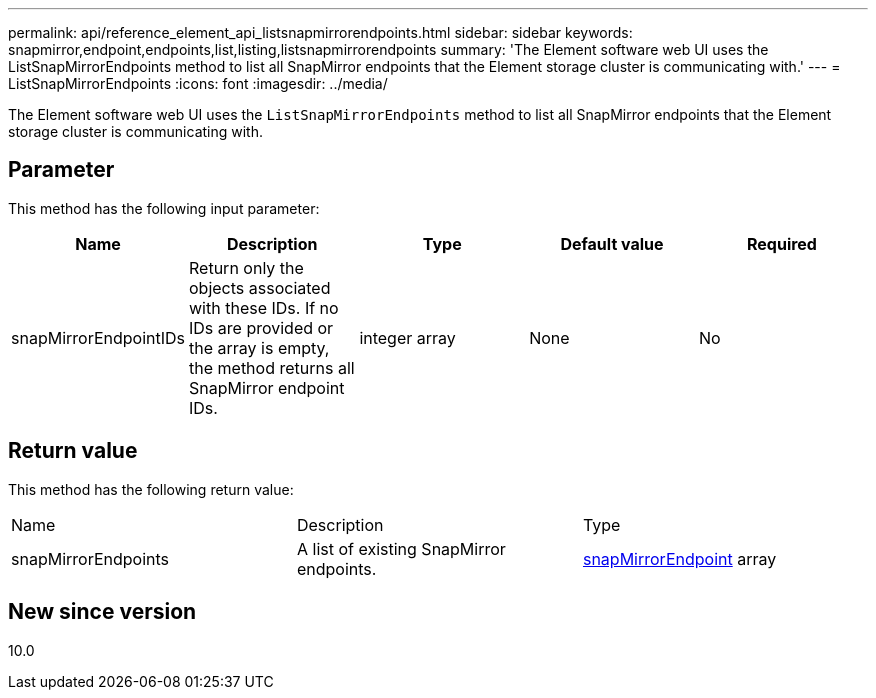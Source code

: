 ---
permalink: api/reference_element_api_listsnapmirrorendpoints.html
sidebar: sidebar
keywords: snapmirror,endpoint,endpoints,list,listing,listsnapmirrorendpoints
summary: 'The Element software web UI uses the ListSnapMirrorEndpoints method to list all SnapMirror endpoints that the Element storage cluster is communicating with.'
---
= ListSnapMirrorEndpoints
:icons: font
:imagesdir: ../media/

[.lead]
The Element software web UI uses the `ListSnapMirrorEndpoints` method to list all SnapMirror endpoints that the Element storage cluster is communicating with.

== Parameter

This method has the following input parameter:

[options="header"]
|===
|Name |Description |Type |Default value |Required
a|
snapMirrorEndpointIDs
a|
Return only the objects associated with these IDs. If no IDs are provided or the array is empty, the method returns all SnapMirror endpoint IDs.
a|
integer array
a|
None
a|
No
|===

== Return value

This method has the following return value:

|===
|Name |Description |Type
a|
snapMirrorEndpoints
a|
A list of existing SnapMirror endpoints.
a|
xref:reference_element_api_snapmirrorendpoint.adoc[snapMirrorEndpoint] array
|===

== New since version

10.0
